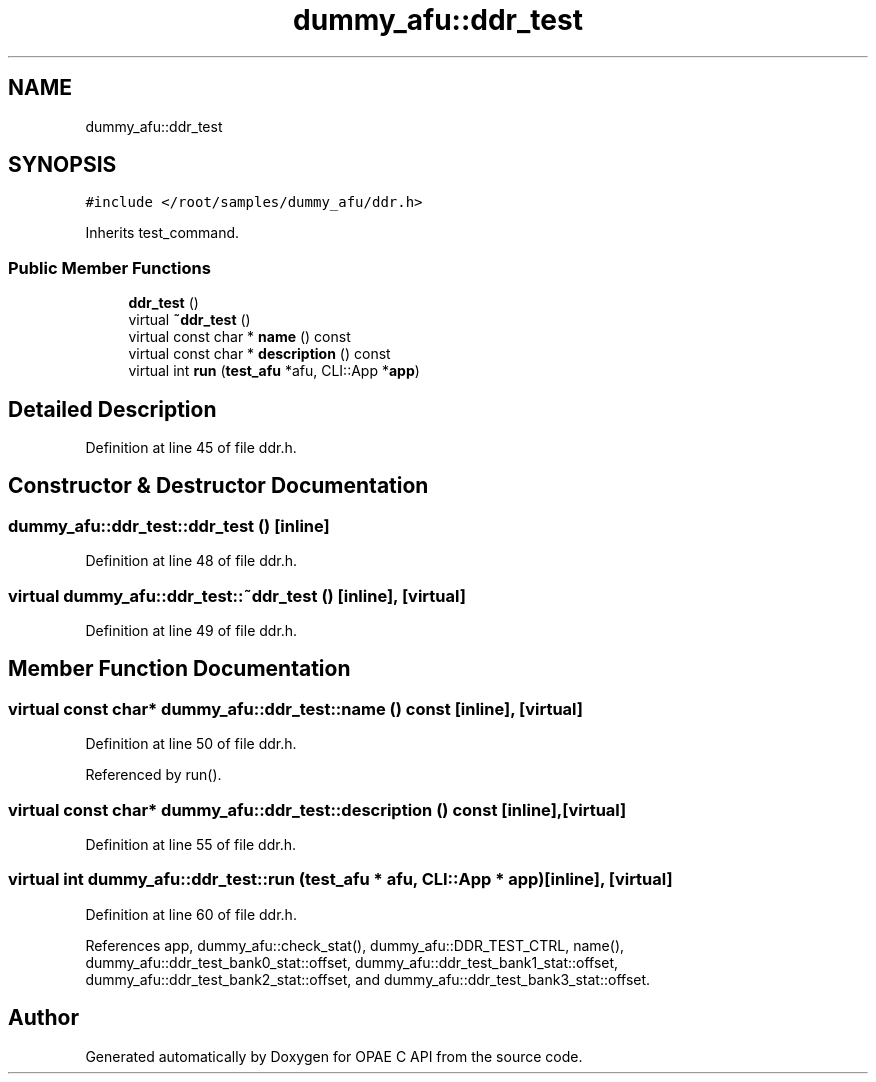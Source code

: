 .TH "dummy_afu::ddr_test" 3 "Wed Dec 16 2020" "Version -.." "OPAE C API" \" -*- nroff -*-
.ad l
.nh
.SH NAME
dummy_afu::ddr_test
.SH SYNOPSIS
.br
.PP
.PP
\fC#include </root/samples/dummy_afu/ddr\&.h>\fP
.PP
Inherits test_command\&.
.SS "Public Member Functions"

.in +1c
.ti -1c
.RI "\fBddr_test\fP ()"
.br
.ti -1c
.RI "virtual \fB~ddr_test\fP ()"
.br
.ti -1c
.RI "virtual const char * \fBname\fP () const"
.br
.ti -1c
.RI "virtual const char * \fBdescription\fP () const"
.br
.ti -1c
.RI "virtual int \fBrun\fP (\fBtest_afu\fP *afu, CLI::App *\fBapp\fP)"
.br
.in -1c
.SH "Detailed Description"
.PP 
Definition at line 45 of file ddr\&.h\&.
.SH "Constructor & Destructor Documentation"
.PP 
.SS "dummy_afu::ddr_test::ddr_test ()\fC [inline]\fP"

.PP
Definition at line 48 of file ddr\&.h\&.
.SS "virtual dummy_afu::ddr_test::~ddr_test ()\fC [inline]\fP, \fC [virtual]\fP"

.PP
Definition at line 49 of file ddr\&.h\&.
.SH "Member Function Documentation"
.PP 
.SS "virtual const char* dummy_afu::ddr_test::name () const\fC [inline]\fP, \fC [virtual]\fP"

.PP
Definition at line 50 of file ddr\&.h\&.
.PP
Referenced by run()\&.
.SS "virtual const char* dummy_afu::ddr_test::description () const\fC [inline]\fP, \fC [virtual]\fP"

.PP
Definition at line 55 of file ddr\&.h\&.
.SS "virtual int dummy_afu::ddr_test::run (\fBtest_afu\fP * afu, CLI::App * app)\fC [inline]\fP, \fC [virtual]\fP"

.PP
Definition at line 60 of file ddr\&.h\&.
.PP
References app, dummy_afu::check_stat(), dummy_afu::DDR_TEST_CTRL, name(), dummy_afu::ddr_test_bank0_stat::offset, dummy_afu::ddr_test_bank1_stat::offset, dummy_afu::ddr_test_bank2_stat::offset, and dummy_afu::ddr_test_bank3_stat::offset\&.

.SH "Author"
.PP 
Generated automatically by Doxygen for OPAE C API from the source code\&.
